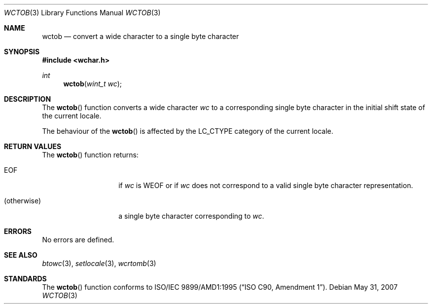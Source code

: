 .\"
.\" Copyright (c)2003 Citrus Project,
.\" All rights reserved.
.\"
.\" Redistribution and use in source and binary forms, with or without
.\" modification, are permitted provided that the following conditions
.\" are met:
.\" 1. Redistributions of source code must retain the above copyright
.\"    notice, this list of conditions and the following disclaimer.
.\" 2. Redistributions in binary form must reproduce the above copyright
.\"    notice, this list of conditions and the following disclaimer in the
.\"    documentation and/or other materials provided with the distribution.
.\"
.\" THIS SOFTWARE IS PROVIDED BY THE AUTHOR AND CONTRIBUTORS ``AS IS'' AND
.\" ANY EXPRESS OR IMPLIED WARRANTIES, INCLUDING, BUT NOT LIMITED TO, THE
.\" IMPLIED WARRANTIES OF MERCHANTABILITY AND FITNESS FOR A PARTICULAR PURPOSE
.\" ARE DISCLAIMED.  IN NO EVENT SHALL THE AUTHOR OR CONTRIBUTORS BE LIABLE
.\" FOR ANY DIRECT, INDIRECT, INCIDENTAL, SPECIAL, EXEMPLARY, OR CONSEQUENTIAL
.\" DAMAGES (INCLUDING, BUT NOT LIMITED TO, PROCUREMENT OF SUBSTITUTE GOODS
.\" OR SERVICES; LOSS OF USE, DATA, OR PROFITS; OR BUSINESS INTERRUPTION)
.\" HOWEVER CAUSED AND ON ANY THEORY OF LIABILITY, WHETHER IN CONTRACT, STRICT
.\" LIABILITY, OR TORT (INCLUDING NEGLIGENCE OR OTHERWISE) ARISING IN ANY WAY
.\" OUT OF THE USE OF THIS SOFTWARE, EVEN IF ADVISED OF THE POSSIBILITY OF
.\" SUCH DAMAGE.
.\"
.Dd $Mdocdate: May 31 2007 $
.Dt WCTOB 3
.Os
.\" ----------------------------------------------------------------------
.Sh NAME
.Nm wctob
.Nd convert a wide character to a single byte character
.\" ----------------------------------------------------------------------
.Sh SYNOPSIS
.In wchar.h
.Ft int
.Fn wctob "wint_t wc"
.\" ----------------------------------------------------------------------
.Sh DESCRIPTION
The
.Fn wctob
function converts a wide character
.Fa wc
to a corresponding single byte character in the initial shift state of
the current locale.
.Pp
The behaviour of the
.Fn wctob
is affected by the
.Dv LC_CTYPE
category of the current locale.
.\" ----------------------------------------------------------------------
.Sh RETURN VALUES
The
.Fn wctob
function returns:
.Bl -tag -width 012345678901
.It Dv EOF
if
.Fa wc
is
.Dv WEOF
or if
.Fa wc
does not correspond to a valid single byte character representation.
.It (otherwise)
a single byte character corresponding to
.Fa wc .
.El
.\" ----------------------------------------------------------------------
.Sh ERRORS
No errors are defined.
.\" ----------------------------------------------------------------------
.Sh SEE ALSO
.Xr btowc 3 ,
.Xr setlocale 3 ,
.Xr wcrtomb 3
.\" ----------------------------------------------------------------------
.Sh STANDARDS
The
.Fn wctob
function conforms to
.St -isoC-amd1 .
